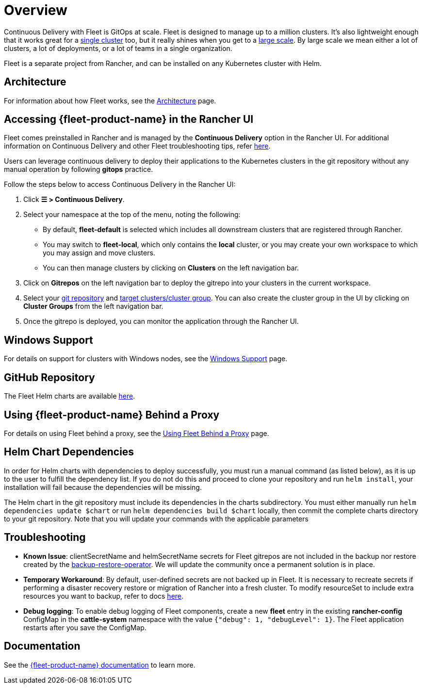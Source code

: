 = Overview

Continuous Delivery with Fleet is GitOps at scale. Fleet is designed to manage up to a million clusters. It's also lightweight enough that it works great for a https://documentation.suse.com/cloudnative/continuous-delivery/{fleet-docs-version}/en/installation.html#_default_install[single cluster] too, but it really shines when you get to a https://documentation.suse.com/cloudnative/continuous-delivery/{fleet-docs-version}/en/installation.html#_configuration_for_multi_cluster[large scale]. By large scale we mean either a lot of clusters, a lot of deployments, or a lot of teams in a single organization.

Fleet is a separate project from Rancher, and can be installed on any Kubernetes cluster with Helm.

== Architecture

For information about how Fleet works, see the xref:integrations/fleet/architecture.adoc[Architecture] page.

== Accessing {fleet-product-name} in the Rancher UI

Fleet comes preinstalled in Rancher and is managed by the *Continuous Delivery* option in the Rancher UI. For additional information on Continuous Delivery and other Fleet troubleshooting tips, refer https://documentation.suse.com/cloudnative/continuous-delivery/{fleet-docs-version}/en/troubleshooting.html[here].

Users can leverage continuous delivery to deploy their applications to the Kubernetes clusters in the git repository without any manual operation by following *gitops* practice.

Follow the steps below to access Continuous Delivery in the Rancher UI:

. Click *☰ > Continuous Delivery*.
. Select your namespace at the top of the menu, noting the following:
 ** By default, *fleet-default* is selected which includes all downstream clusters that are registered through Rancher.
 ** You may switch to *fleet-local*, which only contains the *local* cluster, or you may create your own workspace to which you may assign and move clusters.
 ** You can then manage clusters by clicking on *Clusters* on the left navigation bar.
. Click on *Gitrepos* on the left navigation bar to deploy the gitrepo into your clusters in the current workspace.
. Select your https://documentation.suse.com/cloudnative/continuous-delivery/{fleet-docs-version}/en/gitrepo-add.html[git repository] and https://documentation.suse.com/cloudnative/continuous-delivery/{fleet-docs-version}/en/gitrepo-targets.html[target clusters/cluster group]. You can also create the cluster group in the UI by clicking on *Cluster Groups* from the left navigation bar.
. Once the gitrepo is deployed, you can monitor the application through the Rancher UI.

== Windows Support

For details on support for clusters with Windows nodes, see the xref:integrations/fleet/windows-support.adoc[Windows Support] page.

== GitHub Repository

The Fleet Helm charts are available https://github.com/rancher/fleet/releases[here].

== Using {fleet-product-name} Behind a Proxy

For details on using Fleet behind a proxy, see the xref:integrations/fleet/use-fleet-behind-a-proxy.adoc[Using Fleet Behind a Proxy] page.

== Helm Chart Dependencies

In order for Helm charts with dependencies to deploy successfully, you must run a manual command (as listed below), as it is up to the user to fulfill the dependency list. If you do not do this and proceed to clone your repository and run `helm install`, your installation will fail because the dependencies will be missing.

The Helm chart in the git repository must include its dependencies in the charts subdirectory. You must either manually run `helm dependencies update $chart` or run `helm dependencies build $chart` locally, then commit the complete charts directory to your git repository. Note that you will update your commands with the applicable parameters

== Troubleshooting

* *Known Issue*: clientSecretName and helmSecretName secrets for Fleet gitrepos are not included in the backup nor restore created by the xref:rancher-admin/back-up-restore-and-disaster-recovery/back-up.adoc#_1_install_the_rancher_backup_operator[backup-restore-operator]. We will update the community once a permanent solution is in place.
* *Temporary Workaround*: By default, user-defined secrets are not backed up in Fleet. It is necessary to recreate secrets if performing a disaster recovery restore or migration of Rancher into a fresh cluster. To modify resourceSet to include extra resources you want to backup, refer to docs https://github.com/rancher/backup-restore-operator#user-flow[here].
* *Debug logging*: To enable debug logging of Fleet components, create a new *fleet* entry in the existing *rancher-config* ConfigMap in the *cattle-system* namespace with the value `{"debug": 1, "debugLevel": 1}`. The Fleet application restarts after you save the ConfigMap.

== Documentation

See the https://documentation.suse.com/cloudnative/continuous-delivery/{fleet-docs-version}/en/index.html[{fleet-product-name} documentation] to learn more.
